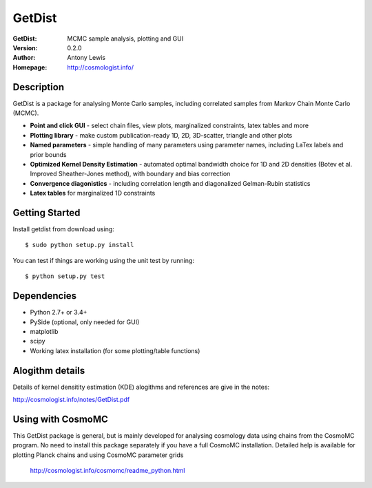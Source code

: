 ===================
GetDist
===================
:GetDist: MCMC sample analysis, plotting and GUI
:Version: 0.2.0
:Author: Antony Lewis
:Homepage: http://cosmologist.info/

.. image:: https://secure.travis-ci.org/cmbant/getdist.png?branch=master
  :target: https://secure.travis-ci.org/cmbant/getdist

Description
============

GetDist is a package for analysing Monte Carlo samples, including correlated samples 
from Markov Chain Monte Carlo (MCMC). 

* **Point and click GUI** - select chain files, view plots, marginalized constraints, latex tables and more
* **Plotting library** - make custom publication-ready 1D, 2D, 3D-scatter, triangle and other plots
* **Named parameters** - simple handling of many parameters using parameter names, including LaTex labels and prior bounds 
* **Optimized Kernel Density Estimation** - automated optimal bandwidth choice for 1D and 2D densities (Botev et al. Improved Sheather-Jones method), with boundary and bias correction
* **Convergence diagonistics** - including correlation length and diagonalized Gelman-Rubin statistics
* **Latex tables** for marginalized 1D constraints

Getting Started
================
Install getdist from download using::

    $ sudo python setup.py install

You can test if things are working using the unit test by running::

    $ python setup.py test


Dependencies
=============
* Python 2.7+ or 3.4+
* PySide (optional, only needed for GUI)
* matplotlib
* scipy
* Working latex installation (for some plotting/table functions)


Alogithm details
================

Details of kernel densitity estimation (KDE) alogithms and references are give in the notes:

http://cosmologist.info/notes/GetDist.pdf


Using with CosmoMC
===================

This GetDist package is general, but is mainly developed for analysing cosmology data
using chains from the CosmoMC program. No need to install this package separately if you
have a full CosmoMC installation. Detailed help is available for plotting Planck chains
and using CosmoMC parameter grids

 http://cosmologist.info/cosmomc/readme_python.html


